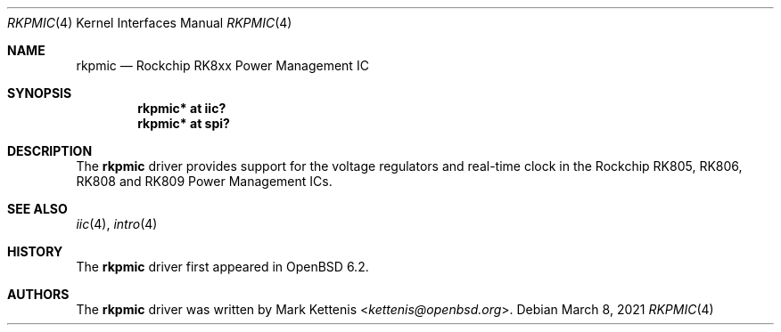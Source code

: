 .\"	$OpenBSD: rkpmic.4,v 1.2 2021/03/08 12:55:48 kurt Exp $
.\"
.\" Copyright (c) 2018 Jonathan Gray <jsg@openbsd.org>
.\"
.\" Permission to use, copy, modify, and distribute this software for any
.\" purpose with or without fee is hereby granted, provided that the above
.\" copyright notice and this permission notice appear in all copies.
.\"
.\" THE SOFTWARE IS PROVIDED "AS IS" AND THE AUTHOR DISCLAIMS ALL WARRANTIES
.\" WITH REGARD TO THIS SOFTWARE INCLUDING ALL IMPLIED WARRANTIES OF
.\" MERCHANTABILITY AND FITNESS. IN NO EVENT SHALL THE AUTHOR BE LIABLE FOR
.\" ANY SPECIAL, DIRECT, INDIRECT, OR CONSEQUENTIAL DAMAGES OR ANY DAMAGES
.\" WHATSOEVER RESULTING FROM LOSS OF USE, DATA OR PROFITS, WHETHER IN AN
.\" ACTION OF CONTRACT, NEGLIGENCE OR OTHER TORTIOUS ACTION, ARISING OUT OF
.\" OR IN CONNECTION WITH THE USE OR PERFORMANCE OF THIS SOFTWARE.
.\"
.Dd $Mdocdate: March 8 2021 $
.Dt RKPMIC 4
.Os
.Sh NAME
.Nm rkpmic
.Nd Rockchip RK8xx Power Management IC
.Sh SYNOPSIS
.Cd "rkpmic* at iic?"
.Cd "rkpmic* at spi?"
.Sh DESCRIPTION
The
.Nm
driver provides support for the voltage regulators and real-time clock in the
Rockchip RK805, RK806, RK808 and RK809 Power Management ICs.
.Sh SEE ALSO
.Xr iic 4 ,
.Xr intro 4
.Sh HISTORY
The
.Nm
driver first appeared in
.Ox 6.2 .
.Sh AUTHORS
.An -nosplit
The
.Nm
driver was written by
.An Mark Kettenis Aq Mt kettenis@openbsd.org .
